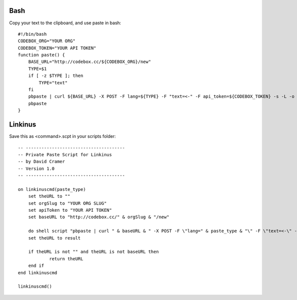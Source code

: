 Bash
----

Copy your text to the clipboard, and use paste in bash::

    #!/bin/bash
    CODEBOX_ORG="YOUR ORG"
    CODEBOX_TOKEN="YOUR API TOKEN"
    function paste() {
        BASE_URL="http://codebox.cc/${CODEBOX_ORG}/new"
        TYPE=$1
        if [ -z $TYPE ]; then
            TYPE="text"
        fi
        pbpaste | curl ${BASE_URL} -X POST -F lang=${TYPE} -F "text=<-" -F api_token=${CODEBOX_TOKEN} -s -L -o /dev/null -w "%{url_effective}" | pbcopy
        pbpaste
    }

Linkinus
----------------

Save this as <command>.scpt in your scripts folder::

    -- --------------------------------------
    -- Private Paste Script for Linkinus
    -- by David Cramer
    -- Version 1.0
    -- --------------------------------------

    on linkinuscmd(paste_type)
    	set theURL to ""
    	set orgSlug to "YOUR ORG SLUG"
    	set apiToken to "YOUR API TOKEN"
    	set baseURL to "http://codebox.cc/" & orgSlug & "/new"

    	do shell script "pbpaste | curl " & baseURL & " -X POST -F \"lang=" & paste_type & "\" -F \"text=<-\" -F \"api_token=" & apiToken & "\" -s -L -o /dev/null -w \"%{url_effective}\""
    	set theURL to result
	
    	if theURL is not "" and theURL is not baseURL then
    		return theURL
    	end if
    end linkinuscmd

    linkinuscmd()